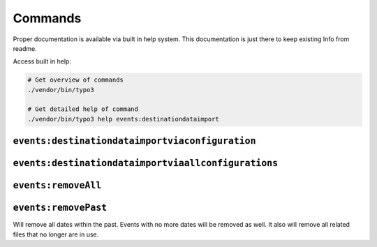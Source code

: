 .. index:: single: Command
.. _commands:

Commands
========

Proper documentation is available via built in help system.
This documentation is just there to keep existing Info from readme.

Access built in help:

.. code-block:: sh

   # Get overview of commands
   ./vendor/bin/typo3

   # Get detailed help of command
   ./vendor/bin/typo3 help events:destinationdataimport

.. index:: single: Command; events:destinationdataimportviaconfiguration
.. _eventsDestinationdataimportviaconfiguration:

``events:destinationdataimportviaconfiguration``
------------------------------------------------

.. index:: single: Command; events:destinationdataimportviaallconfigurations
.. _eventsDestinationdataimportviaallconfigurations:

``events:destinationdataimportviaallconfigurations``
----------------------------------------------------

.. index:: single: Command; events:removeAll
.. _eventsRemoveAll:

``events:removeAll``
--------------------

.. index:: single: Command; events:removePast
.. _eventsRemovePast:

``events:removePast``
---------------------

Will remove all dates within the past.
Events with no more dates will be removed as well.
It also will remove all related files that no longer are in use.
